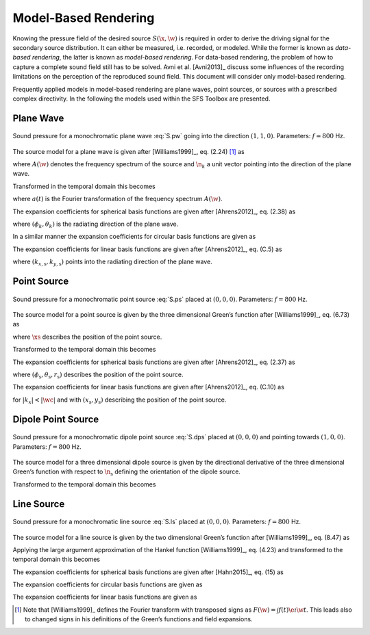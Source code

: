 .. _model-based-rendering:

Model-Based Rendering
---------------------

Knowing the pressure field of the desired source :math:`S(\x,\w)` is required in
order to derive the driving signal for the secondary source distribution. It can
either be measured, i.e. recorded, or modeled. While the former is known as
*data-based rendering*, the latter is known as *model-based rendering*.  For
data-based rendering, the problem of how to capture a complete sound field still
has to be solved. Avni et al. [Avni2013]_ discuss some influences of the
recording limitations on the perception of the reproduced sound field.  This
document will consider only model-based rendering.

Frequently applied models in model-based rendering are plane waves, point
sources, or sources with a prescribed complex directivity. In the following the
models used within the SFS Toolbox are presented.

.. plot::
    :context: reset
    :include-source: false

    import numpy as np
    import matplotlib.pyplot as plt
    import sfs
    plt.rcParams['figure.figsize'] = 8, 4.5  # inch


.. _sec-plane-wave:

Plane Wave
~~~~~~~~~~

.. plot::
    :context: close-figs

    nk = sfs.util.direction_vector(np.radians(45))  # direction of plane wave
    xs = 0, 0, 0  # center of plane wave
    omega = 2 * np.pi * 800  # frequency
    grid = sfs.util.xyz_grid([-1.75, 1.75], [-1.75, 1.75], 0, spacing=0.02)
    p = sfs.mono.source.plane(omega, xs, nk, grid)
    sfs.plot.soundfield(p, grid);

.. _fig-plane-wave:

.. figure:: ../img/placeholder.png
    :align: center

    Sound pressure for a monochromatic plane wave :eq:`S.pw` going into the direction
    :math:`(1, 1, 0)`. Parameters: :math:`f = 800` Hz.

The source model for a plane wave is given after [Williams1999]_, eq. (2.24)
[#F1]_ as

.. math::
    :label: S.pw

    S(\x,\w) = A(\w) \e{-\i\wc \scalarprod{\n_k}{\x}},

where :math:`A(\w)` denotes the frequency spectrum of the source and
:math:`\n_k` a unit vector pointing into the direction of the plane wave.

Transformed in the temporal domain this becomes

.. math::
    :label: s.pw

    s(\x,t) = a(t) * \dirac{t -\frac{\scalarprod{\n_k}{\x}}{c}},

where :math:`a(t)` is the Fourier transformation of the frequency spectrum
:math:`A(\w)`.

The expansion coefficients for spherical basis functions are given after
[Ahrens2012]_, eq. (2.38) as

.. math::
    :label: plane-wave-spherical-coefficients

    \breve{S}_n^m(\theta_k,\phi_k,\w) = 4\pi\i^{-n}
        Y_n^{-m}(\theta_k,\phi_k),

where :math:`(\phi_k,\theta_k)` is the radiating direction of the plane wave.

In a similar manner the expansion coefficients for circular basis functions are
given as

.. math::
    :label: plane-wave-circular-coefficients

    \breve{S}_m(\phi_\text{s},\w) = \i^{-n}
        \Phi_{-m}(\phi_\text{s}).

The expansion coefficients for linear basis functions are given after
[Ahrens2012]_, eq. (C.5) as

.. math::
    :label: plane-wave-linear-coefficients

    \breve{S}(k_x,y,\w) = 2\pi\dirac{k_x-k_{x,\text{s}}}
        \chi(k_{y,\text{s}},y),

where :math:`(k_{x,\text{s}},k_{y,\text{s}})` points into the radiating
direction of the plane wave.


.. _sec-point-source:

Point Source
~~~~~~~~~~~~

.. plot::
    :context: close-figs

    xs = 0, 0, 0  # position of source
    omega = 2 * np.pi * 800  # frequency
    grid = sfs.util.xyz_grid([-1.75, 1.75], [-1.75, 1.75], 0, spacing=0.02)
    p = sfs.mono.source.point(omega, xs, [], grid)
    normalization = 4 * np.pi
    sfs.plot.soundfield(normalization * p, grid);

.. _fig-point-source:

.. figure:: ../img/placeholder.png
    :align: center

    Sound pressure for a monochromatic point source :eq:`S.ps` placed at :math:`(0, 0, 0)`.
    Parameters: :math:`f = 800` Hz.

The source model for a point source is given by the three dimensional Green’s
function after [Williams1999]_, eq. (6.73) as

.. math::
    :label: S.ps

    S(\x,\w) = A(\w) \frac{1}{4\pi} \frac{\e{-\i
        \wc |\x-\xs|}}{|\x-\xs|},

where :math:`\xs` describes the position of the point source.

Transformed to the temporal domain this becomes

.. math::
    :label: s.ps

    s(\x,t) = a(t) * \frac{1}{4\pi} \frac{1}{|\x-\xs|}
        \dirac{t - \frac{|\x-\xs|}{c}}.

The expansion coefficients for spherical basis functions are given
after [Ahrens2012]_, eq. (2.37) as

.. math::
    :label: point-source-spherical-coefficients

    \breve{S}_n^m(\theta_\text{s},\phi_\text{s},r_\text{s},\w) =
        -\i\wc
        \hankel{2}{n}{\wc r_\text{s}}
        Y_n^{-m}(\theta_\text{s},\phi_\text{s}),

where :math:`(\phi_\text{s},\theta_\text{s},r_\text{s})` describes the position
of the point source.

The expansion coefficients for linear basis functions are given after
[Ahrens2012]_, eq. (C.10) as

.. math::
    :label: point-source-linear-coefficients

    \breve{S}(k_x,y,\w) =
        -\frac{\i}{4}
        \Hankel{2}{0}{\sqrt{(\tfrac{\w}{c})^2-k_x^2} \; |y-y_\text{s}|}
        \chi(-k_x,x_\text{s}),

for :math:`|k_x|<|\wc |` and with :math:`(x_\text{s},y_\text{s})`
describing the position of the point source.


.. _sec-dipole-point-source:

Dipole Point Source
~~~~~~~~~~~~~~~~~~~

.. plot::
    :context: close-figs

    xs = 0, 0, 0  # position of source
    ns = sfs.util.direction_vector(0)  # direction of source
    omega = 2 * np.pi * 800  # frequency
    grid = sfs.util.xyz_grid([-1.75, 1.75], [-1.75, 1.75], 0, spacing=0.02)
    p = sfs.mono.source.point_dipole(omega, xs, ns, grid)
    sfs.plot.soundfield(p, grid);

.. _fig-dipole-point-source:

.. figure:: ../img/placeholder.png
    :align: center

    Sound pressure for a monochromatic dipole point source :eq:`S.dps` placed at
    :math:`(0, 0, 0)` and pointing towards :math:`(1, 0, 0)`.  Parameters:
    :math:`f = 800` Hz.

The source model for a three dimensional dipole source is given by the
directional derivative of the three dimensional Green’s function with respect to
:math:`{\n_\text{s}}` defining the orientation of the dipole source.

.. math::
    :label: S.dps

    \begin{aligned}
        S(\x,\w) &= A(\w) \frac{1}{4\pi}
            \scalarprod{\nabla_{\xs} \frac{\e{-\i
            \wc |\x-\xs|}}{|\x-\xs|}}{\n_\text{s}} \\
        &=
            A(\w) \frac{1}{4\pi}
            \left( \frac{1}{|\x-\xs|} + \i\wc \right)
            \frac{\scalarprod{\x-\xs}{\n_\text{s}}}{|\x-\xs|^2}
            \e{-\i\wc |\x-\xs|}. \\
    \end{aligned}

Transformed to the temporal domain this becomes

.. math::
    :label: s.dps

    s(\x,t) = a(t) *
        \left( \frac{1}{|\x-\xs|} + {\mathcal{F}^{-1}\left\{
        \frac{\i\w}{c} \right\}} \right) *
        \frac{\scalarprod{\x-\xs}{\n_\text{s}}}{4\pi|\x-\xs|^2}
        \dirac{t - \frac{|\x-\xs|}{c}}.


.. _sec-line-source:

Line Source
~~~~~~~~~~~

.. plot::
    :context: close-figs

    xs = 0, 0, 0  # position of source
    omega = 2 * np.pi * 800  # frequency
    grid = sfs.util.xyz_grid([-1.75, 1.75], [-1.75, 1.75], 0, spacing=0.02)
    p = sfs.mono.source.line(omega, xs, None, grid)
    normalization = np.sqrt(8 * np.pi * omega / sfs.defs.c) * np.exp(1j * np.pi / 4)
    sfs.plot.soundfield(normalization * p, grid);

.. _fig-line-source:

.. figure:: ../img/placeholder.png
    :align: center

    Sound pressure for a monochromatic line source :eq:`S.ls` placed at :math:`(0, 0, 0)`.
    Parameters: :math:`f = 800` Hz.

The source model for a line source is given by the two dimensional Green’s
function after [Williams1999]_, eq. (8.47) as

.. math::
    :label: S.ls

    S(\x,\w) = -A(\w) \frac{\i}{4} \Hankel{2}{0}{\wc |\x-\xs|}.

Applying the large argument approximation of the Hankel function
[Williams1999]_, eq. (4.23) and transformed to the temporal domain this becomes

.. math::
    :label: s.ls

    s(\x,t) = a(t) * \mathcal{F}^{-1}\left\{\sqrt{
        \frac{c}{\i\w}}\right\} * \sqrt{\frac{1}{8\pi}}
        \frac{1}{\sqrt{|\x-\xs|}}
        \dirac{t - \frac{|\x-\xs|}{c}}.

The expansion coefficients for spherical basis functions are given
after [Hahn2015]_, eq. (15) as

.. math::
    :label: line-source-spherical-coefficients

    \breve{S}_n^m(\phi_\text{s},r_\text{s},\w) =
        -\pi \i^{m-n+1}
        \Hankel{2}{m}{\wc r_\text{s}}
        Y_n^{-m}(0,\phi_\text{s}).

The expansion coefficients for circular basis functions are given as

.. math::
    :label: line-source-circular-coefficients

    \breve{S}_m(\phi_\text{s},r_\text{s},\w) = -\frac{\i}{4}
        \Hankel{2}{m}{\wc r_\text{s}}
        \Phi_{-m}(\phi_\text{s}).

The expansion coefficients for linear basis functions are given as

.. math::
    :label: line-source-linear-coefficients

    \breve{S}(k_x,y_\text{s},\w) = -\frac{\i}{2}
        \frac{1}{\sqrt{(\wc )^2-k_x^2}}
        \chi(k_y,y_\text{s}).


.. [#F1]
    Note that [Williams1999]_ defines the Fourier transform with transposed signs
    as :math:`F(\w) = \int f(t) \e{\i\w t}`. This leads also to changed signs in
    his definitions of the Green’s functions and field expansions.

.. vim: filetype=rst spell:
